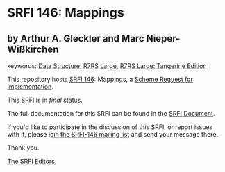 * SRFI 146: Mappings

** by Arthur A. Gleckler and Marc Nieper-Wißkirchen



keywords: [[https://srfi.schemers.org/?keywords=data-structure][Data Structure]], [[https://srfi.schemers.org/?keywords=r7rs-large][R7RS Large]], [[https://srfi.schemers.org/?keywords=r7rs-large-tangerine][R7RS Large: Tangerine Edition]]

This repository hosts [[https://srfi.schemers.org/srfi-146/][SRFI 146]]: Mappings, a [[https://srfi.schemers.org/][Scheme Request for Implementation]].

This SRFI is in /final/ status.

The full documentation for this SRFI can be found in the [[https://srfi.schemers.org/srfi-146/srfi-146.html][SRFI Document]].

If you'd like to participate in the discussion of this SRFI, or report issues with it, please [[https://srfi.schemers.org/srfi-146/][join the SRFI-146 mailing list]] and send your message there.

Thank you.


[[mailto:srfi-editors@srfi.schemers.org][The SRFI Editors]]
